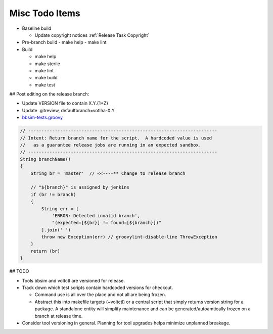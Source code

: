 Misc Todo Items
===============

- Baseline build

  - Update copyright notices :ref:`Release Task Copyright`

- Pre-branch build
  - make help
  - make lint

- Build

  - make help
  - make sterile
  - make lint
  - make build
  - make test

## Post editing on the release branch:

- Update VERSION file to contain X.Y.{1+Z}
- Update .gitreview, defaultbranch=votlha-X.Y

- `bbsim-tests.groovy <https://gerrit.opencord.org/plugins/gitiles/ci-management/+/refs/heads/master/jjb/pipeline/voltha/bbsim-tests.groovy#35>`_

.. code:: groovy

   // -----------------------------------------------------------------------
   // Intent: Return branch name for the script.  A hardcoded value is used
   //   as a guarantee release jobs are running in an expected sandbox.
   // -----------------------------------------------------------------------
   String branchName()
   {
       String br = 'master'  // <<----** Change to release branch

       // "${branch}" is assigned by jenkins
       if (br != branch)
       {
           String err = [
               'ERROR: Detected invalid branch',
               "(expected=[${br}] != found=[${branch}])"
           ].join(' ')
           throw new Exception(err) // groovylint-disable-line ThrowException
       }
       return (br)
   }

## TODO

- Tools bbsim and voltctl are versioned for release.
- Track down which test scripts contain hardcoded versions for checkout.

  - Command use is all over the place and not all are being frozen.
  - Abstract this into makefile targets (~voltctl) or a central script
    that simply returns version string for a package.  A standalone entity
    will simplify maintenance and can be generated/autoamtically frozen
    on a branch at release time.

- Consider tool versioning in general.  Planning for tool upgrades helps
  minimize unplanned breakage.

